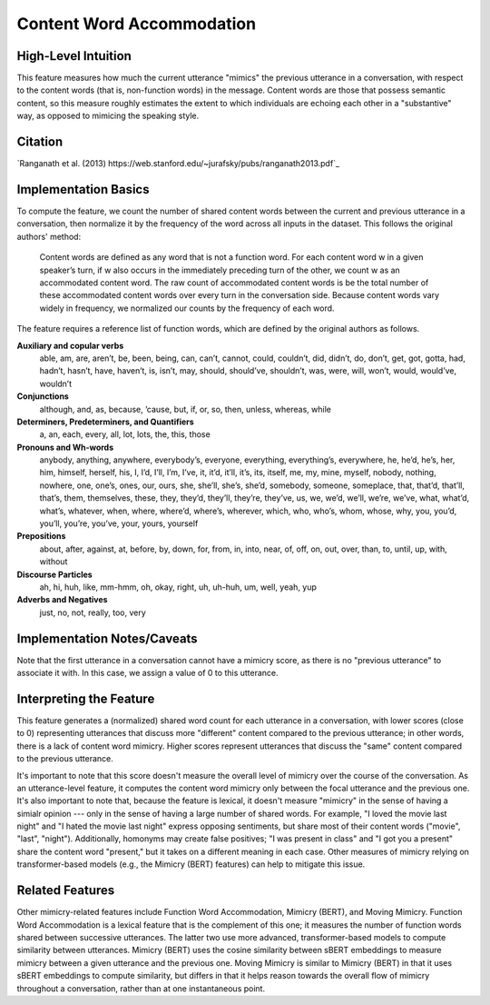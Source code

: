 .. _content_word_accommodation:

Content Word Accommodation
============================

High-Level Intuition
*********************
This feature measures how much the current utterance "mimics" the previous utterance in a conversation, with respect to the content words (that is, non-function words) in the message. Content words are those that possess semantic content, so this measure roughly estimates the extent to which individuals are echoing each other in a "substantive" way, as opposed to mimicing the speaking style.

Citation
*********
`Ranganath et al. (2013) https://web.stanford.edu/~jurafsky/pubs/ranganath2013.pdf`_

Implementation Basics 
**********************
To compute the feature, we count the number of shared content words between the current and previous utterance in a conversation, then normalize it by the frequency of the word across all inputs in the dataset. This follows the original authors' method:

	Content words are defined as any word that is not a function word. For each content word w in a given speaker’s turn, if w also occurs in the immediately preceding turn of the other, we count w as an accommodated content word. The raw count of accommodated content words is be the total number of these accommodated content words over every turn in the conversation side. Because content words vary widely in frequency, we normalized our counts by the frequency of each word.

The feature requires a reference list of function words, which are defined by the original authors as follows.

**Auxiliary and copular verbs**
  able, am, are, aren’t, be, been, being, can, can’t, cannot, could, couldn’t, did, didn’t, do, don’t, get, got, gotta, had, hadn’t, hasn’t, have, haven’t, is, isn’t, may, should, should’ve, shouldn’t, was, were, will, won’t, would, would’ve, wouldn’t

**Conjunctions**
  although, and, as, because, ’cause, but, if, or, so, then, unless, whereas, while

**Determiners, Predeterminers, and Quantifiers**
  a, an, each, every, all, lot, lots, the, this, those

**Pronouns and Wh-words**
  anybody, anything, anywhere, everybody’s, everyone, everything, everything’s, everywhere, he, he’d, he’s, her, him, himself, herself, his, I, I’d, I’ll, I’m, I’ve, it, it’d, it’ll, it’s, its, itself, me, my, mine, myself, nobody, nothing, nowhere, one, one’s, ones, our, ours, she, she’ll, she’s, she’d, somebody, someone, someplace, that, that’d, that’ll, that’s, them, themselves, these, they, they’d, they’ll, they’re, they’ve, us, we, we’d, we’ll, we’re, we’ve, what, what’d, what’s, whatever, when, where, where’d, where’s, wherever, which, who, who’s, whom, whose, why, you, you’d, you’ll, you’re, you’ve, your, yours, yourself

**Prepositions**
  about, after, against, at, before, by, down, for, from, in, into, near, of, off, on, out, over, than, to, until, up, with, without

**Discourse Particles**
  ah, hi, huh, like, mm-hmm, oh, okay, right, uh, uh-huh, um, well, yeah, yup

**Adverbs and Negatives**
  just, no, not, really, too, very

Implementation Notes/Caveats 
*****************************
Note that the first utterance in a conversation cannot have a mimicry score, as there is no "previous utterance" to associate it with. In this case, we assign a value of 0 to this utterance.

Interpreting the Feature 
*************************
This feature generates a (normalized) shared word count for each utterance in a conversation, with lower scores (close to 0) representing utterances that discuss more "different" content compared to the previous utterance; in other words, there is a lack of content word mimicry. Higher scores represent utterances that discuss the "same" content compared to the previous utterance.

It's important to note that this score doesn't measure the overall level of mimicry over the course of the conversation. As an utterance-level feature, it computes the content word mimicry only between the focal utterance and the previous one. It's also important to note that, because the feature is lexical, it doesn't measure "mimicry" in the sense of having a simialr opinion --- only in the sense of having a large number of shared words. For example, "I loved the movie last night" and "I hated the movie last night" express opposing sentiments, but share most of their content words ("movie", "last", "night"). Additionally, homonyms may create false positives; "I was present in class" and "I got you a present" share the content word "present," but it takes on a different meaning in each case. Other measures of mimicry relying on transformer-based models (e.g., the Mimicry (BERT) features) can help to mitigate this issue.

Related Features 
*****************
Other mimicry-related features include Function Word Accommodation, Mimicry (BERT), and Moving Mimicry. Function Word Accommodation is a lexical feature that is the complement of this one; it measures the number of function words shared between successive utterances. The latter two use more advanced, transformer-based models to compute similarity between utterances. Mimicry (BERT) uses the cosine similarity between sBERT embeddings to measure mimicry between a given utterance and the previous one. Moving Mimicry is similar to Mimicry (BERT) in that it uses sBERT embeddings to compute similarity, but differs in that it helps reason towards the overall flow of mimicry throughout a conversation, rather than at one instantaneous point.